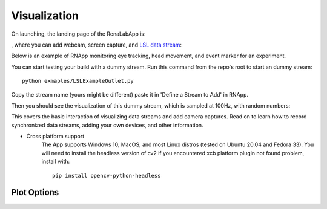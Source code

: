 ***************
Visualization
***************


On launching, the landing page of the RenaLabApp is:

.. image:: media/RN_landing_page.png
    :width: 500

, where you can add webcam, screen capture, and `LSL data stream <https://labstreaminglayer.readthedocs.io/info/intro.html>`_:

.. image:: media/RN_add_stream.png
    :width: 500

Below is an example of RNApp monitoring eye tracking, head movement, and event marker for an experiment.

.. raw:: html

    <div style="position: relative; padding-bottom: 56.25%; height: 0; overflow: hidden; max-width: 100%; height: auto;">
        <iframe src="_static/RN_multistream.mp4" frameborder="0" allowfullscreen style="position: absolute; top: 0; left: 0; width: 100%; height: 100%;"></iframe>
    </div>

You can start testing your build with a dummy stream. Run this command from the repo's root to start an dummy stream::

   python exmaples/LSLExampleOutlet.py

Copy the stream name (yours might be different) paste it in 'Define a Stream to Add' in RNApp.

.. image:: media/RN_dummy_stream.png
    :width: 500


Then you should see the visualization of this dummy stream, which is sampled at 100Hz, with random numbers:

.. raw:: html

    <div style="position: relative; padding-bottom: 56.25%; height: 0; overflow: hidden; max-width: 100%; height: auto;">
        <iframe src="_static/RN_dummy_stream.mp4" frameborder="0" allowfullscreen style="position: absolute; top: 0; left: 0; width: 100%; height: 100%;"></iframe>
    </div>

This covers the basic interaction of visualizing data streams and add camera captures. Read on to learn how to record synchronized
data streams, adding your own devices, and other information.


- Cross platform support
   The App supports Windows 10, MacOS, and most Linux distros (tested on Ubuntu 20.04 and Fedora 33).
   You will need to install the headless version of cv2 if you encountered xcb platform plugin not found problem, install with::

      pip install opencv-python-headless


Plot Options
*************